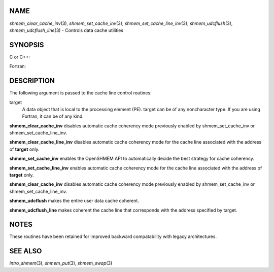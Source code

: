 NAME
----

*shmem_clear_cache_inv*\ (3), *shmem_set_cache_inv*\ (3),
*shmem_set_cache_line_inv*\ (3), *shmem_udcflush*\ (3),
*shmem_udcflush_line*\ (3) - Controls data cache utilities

SYNOPSIS
--------

C or C++:

.. code-block:: c++
   :linenos:

   #include <mpp/shmem.h>

   void shmem_clear_cache_inv(void);
   void shmem_clear_cache_line_inv(void *target);
   void shmem_set_cache_inv(void);
   void shmem_set_cache_line_inv(void *target);
   void shmem_udcflush(void);
   void shmem_udcflush_line(void *target);

Fortran:

.. code-block:: fortran
   :linenos:

   INCLUDE "mpp/shmem.fh"

   CALL SHMEM_CLEAR_CACHE_INV
   CALL SHMEM_CLEAR_CACHE_LINE_INV(target)
   CALL SHMEM_SET_CACHE_INV
   CALL SHMEM_SET_CACHE_LINE_INV(target)

   CALL SHMEM_UDCFLUSH
   CALL SHMEM_UDCFLUSH_LINE(target)

DESCRIPTION
-----------

The following argument is passed to the cache line control routines:

target
   A data object that is local to the processing element (PE). target
   can be of any noncharacter type. If you are using Fortran, it can be
   of any kind.

**shmem_clear_cache_inv** disables automatic cache coherency mode
previously enabled by shmem_set_cache_inv or shmem_set_cache_line_inv.

**shmem_clear_cache_line_inv** disables automatic cache coherency mode
for the cache line associated with the address of **target** only.

**shmem_set_cache_inv** enables the OpenSHMEM API to automatically
decide the best strategy for cache coherency.

**shmem_set_cache_line_inv** enables automatic cache coherency mode for
the cache line associated with the address of **target** only.

**shmem_clear_cache_inv** disables automatic cache coherency mode
previously enabled by shmem_set_cache_inv or shmem_set_cache_line_inv.

**shmem_udcflush** makes the entire user data cache coherent.

**shmem_udcflush_line** makes coherent the cache line that corresponds
with the address specified by target.

NOTES
-----

These routines have been retained for improved backward compatability
with legacy architectures.

SEE ALSO
--------

*intro_shmem*\ (3), *shmem_put*\ (3), *shmem_swap*\ (3)
